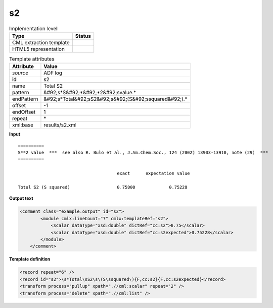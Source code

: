 .. _s2-d3e3767:

s2
==

.. table:: Implementation level

   +----------------------------------------------------------------------------------------------------------------------------+----------------------------------------------------------------------------------------------------------------------------+
   | Type                                                                                                                       | Status                                                                                                                     |
   +============================================================================================================================+============================================================================================================================+
   | CML extraction template                                                                                                    | |image1|                                                                                                                   |
   +----------------------------------------------------------------------------------------------------------------------------+----------------------------------------------------------------------------------------------------------------------------+
   | HTML5 representation                                                                                                       | |image2|                                                                                                                   |
   +----------------------------------------------------------------------------------------------------------------------------+----------------------------------------------------------------------------------------------------------------------------+

.. table:: Template attributes

   +----------------------------------------------------------------------------------------------------------------------------+----------------------------------------------------------------------------------------------------------------------------+
   | Attribute                                                                                                                  | Value                                                                                                                      |
   +============================================================================================================================+============================================================================================================================+
   | *source*                                                                                                                   | ADF log                                                                                                                    |
   +----------------------------------------------------------------------------------------------------------------------------+----------------------------------------------------------------------------------------------------------------------------+
   | id                                                                                                                         | s2                                                                                                                         |
   +----------------------------------------------------------------------------------------------------------------------------+----------------------------------------------------------------------------------------------------------------------------+
   | name                                                                                                                       | Total S2                                                                                                                   |
   +----------------------------------------------------------------------------------------------------------------------------+----------------------------------------------------------------------------------------------------------------------------+
   | pattern                                                                                                                    | &#92;s*S&#92;*&#92;*2&#92;svalue.\*                                                                                        |
   +----------------------------------------------------------------------------------------------------------------------------+----------------------------------------------------------------------------------------------------------------------------+
   | endPattern                                                                                                                 | &#92;s*Total&#92;sS2&#92;s&#92;(S&#92;ssquared&#92;).\*                                                                    |
   +----------------------------------------------------------------------------------------------------------------------------+----------------------------------------------------------------------------------------------------------------------------+
   | offset                                                                                                                     | -1                                                                                                                         |
   +----------------------------------------------------------------------------------------------------------------------------+----------------------------------------------------------------------------------------------------------------------------+
   | endOffset                                                                                                                  | 1                                                                                                                          |
   +----------------------------------------------------------------------------------------------------------------------------+----------------------------------------------------------------------------------------------------------------------------+
   | repeat                                                                                                                     | \*                                                                                                                         |
   +----------------------------------------------------------------------------------------------------------------------------+----------------------------------------------------------------------------------------------------------------------------+
   | xml:base                                                                                                                   | results/s2.xml                                                                                                             |
   +----------------------------------------------------------------------------------------------------------------------------+----------------------------------------------------------------------------------------------------------------------------+

.. container:: formalpara-title

   **Input**

::

    ==========
    S**2 value  ***  see also R. Bulo et al., J.Am.Chem.Soc., 124 (2002) 13903-13910, note (29)  ***
    ==========

                                          exact      expectation value

    Total S2 (S squared)                  0.75000             0.75228
       
       
       

.. container:: formalpara-title

   **Output text**

.. code:: xml

   <comment class="example.output" id="s2">
           <module cmlx:lineCount="7" cmlx:templateRef="s2">
               <scalar dataType="xsd:double" dictRef="cc:s2">0.75</scalar>
               <scalar dataType="xsd:double" dictRef="cc:s2expected">0.75228</scalar>
           </module>
       </comment>

.. container:: formalpara-title

   **Template definition**

.. code:: xml

   <record repeat="6" />
   <record id="s2">\s*Total\sS2\s\(S\ssquared\){F,cc:s2}{F,cc:s2expected}</record>
   <transform process="pullup" xpath=".//cml:scalar" repeat="2" />
   <transform process="delete" xpath=".//cml:list" />

.. |image1| image:: ../../imgs/Total.png
.. |image2| image:: ../../imgs/Total.png
